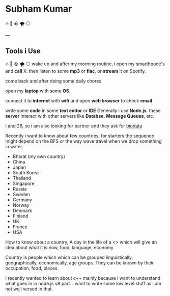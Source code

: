 #+OPTIONS: toc:nil  :PROPERTIES: :UNNUMBERED: notoc :END:
#+AUTHOR: subham kumar
* Subham Kumar

🔥 🌊 🪨 🌪 ⚪

---

** Tools i Use
🔥 🌊 🪨 🌪 ⚪
wake up and after my morning routine, i open my [[file:smartphone.html][smarthpone's]] and *call* X.
then listen to some *mp3* or *flac*, or *stream* it on Spotify.

come back and after doing some daily chores

open my *laptop* with some *OS*. 

connect it to *internet* with *wifi* and open *web browser* to check *email*

write some *code* in some *text editor* or *IDE*
Generally i use *Node.js*. these *server* interact with other servers like *Databse*, *Message Queues*, etc.
 
I and 26, so i am also looking for partner and they ask for [[./biodata.html][biodata]]

Recently i want to know about few countries, for starters
the sequence might depend on the BFS or the way wave travel when we drop something in water.

- Bharat (my own country)
- China
- Japan
- South Korea
- Thailand
- Singapore
- Russia
- Sweden
- Germany
- Norway
- Denmark
- Finland
- UK
- France
- USA

How to know about a country, A day in the life of a <> which will give an idea about what it is now,
food, language, economy 

Country is people which which can be grouped  linguistically, geographically, economically, age groups.
They can be known by their occupation, food, places.

I recently wanted to learn about c++ mainly because i want to understand what goes in in node.js v8 part.
i want to write some low level stuff as i am not well versed in that.
